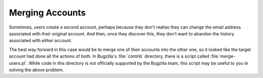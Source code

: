 Merging Accounts
################

Sometimes, users create a second account, perhaps because they don't realise
they can change the email address associated with their original account.
And then, once they discover this, they don't want to abandon the history
associated with either account.

The best way forward in this case would be to merge one of their accounts
into the other one, so it looked like the target account had done all the
actions of both. In Bugzilla's :file:`contrib` directory, there is a script
called :file:`merge-users.pl`. While code in this directory is not officially
supported by the Bugzilla team, this script may be useful to you in
solving the above problem.
